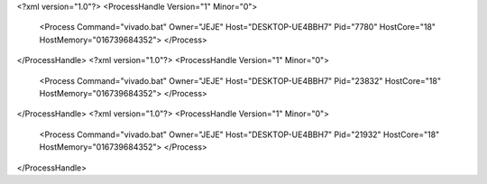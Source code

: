 <?xml version="1.0"?>
<ProcessHandle Version="1" Minor="0">
    <Process Command="vivado.bat" Owner="JEJE" Host="DESKTOP-UE4BBH7" Pid="7780" HostCore="18" HostMemory="016739684352">
    </Process>
</ProcessHandle>
<?xml version="1.0"?>
<ProcessHandle Version="1" Minor="0">
    <Process Command="vivado.bat" Owner="JEJE" Host="DESKTOP-UE4BBH7" Pid="23832" HostCore="18" HostMemory="016739684352">
    </Process>
</ProcessHandle>
<?xml version="1.0"?>
<ProcessHandle Version="1" Minor="0">
    <Process Command="vivado.bat" Owner="JEJE" Host="DESKTOP-UE4BBH7" Pid="21932" HostCore="18" HostMemory="016739684352">
    </Process>
</ProcessHandle>
